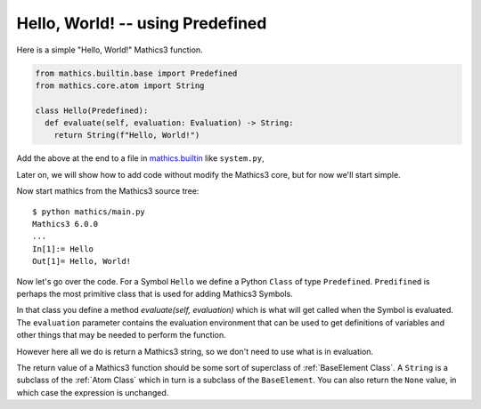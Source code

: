 Hello, World! -- using Predefined
---------------------------------

Here is a simple "Hello, World!" Mathics3 function.

.. code-block:: python

  from mathics.builtin.base import Predefined
  from mathics.core.atom import String

  class Hello(Predefined):
    def evaluate(self, evaluation: Evaluation) -> String:
      return String(f"Hello, World!")

Add the above at the end to a file in `mathics.builtin
<https://github.com/Mathics3/mathics-core/tree/master/mathics/builtin>`_
like ``system.py``,

Later on, we will show how to add code without modify the Mathics3 core, but
for now we'll start simple.

Now start mathics from the Mathics3 source tree:

::

   $ python mathics/main.py
   Mathics3 6.0.0
   ...
   In[1]:= Hello
   Out[1]= Hello, World!


Now let's go over the code. For a Symbol ``Hello`` we
define a Python ``Class`` of type ``Predefined``. ``Predifined`` is perhaps the
most primitive class that is used for adding Mathics3 Symbols.

In that class you define a method *evaluate(self, evaluation)* which
is what will get called when the Symbol is evaluated. The
``evaluation`` parameter contains the evaluation environment that can
be used to get definitions of variables and other things that may be
needed to perform the function.

However here all we do is return a Mathics3 string, so we don't need to
use what is in evaluation.

The return value of a Mathics3 function should be some sort of
superclass of :ref:`BaseElement Class`. A ``String`` is a subclass of
the :ref:`Atom Class` which in turn is a subclass of the
``BaseElement``. You can also return the ``None`` value, in which case
the expression is unchanged.
